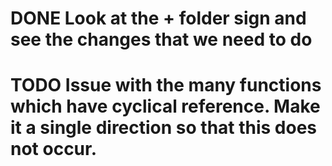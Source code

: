 * DONE Look at the + folder sign and see the changes that we need to do
  CLOSED: [2012-11-15 Thu 11:30]
* TODO Issue with the many functions which have cyclical reference. Make it a single direction so that this does not occur.

